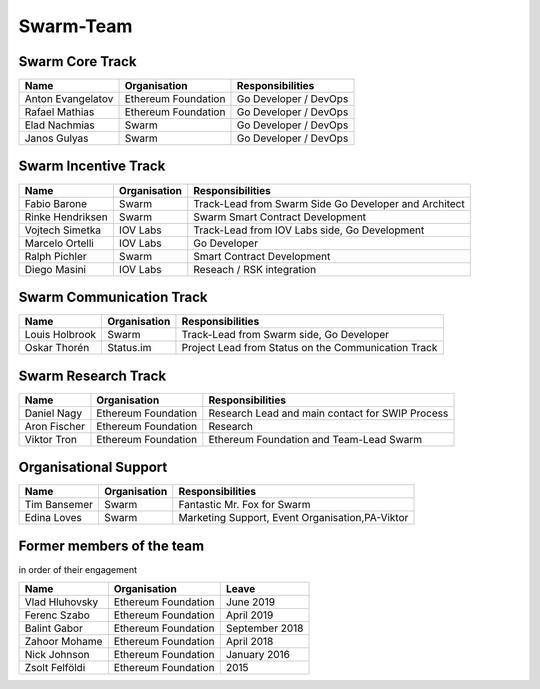 Swarm-Team
===============

Swarm Core Track
-----------------

+------------------------+---------------------+----------------------------+
|Name                    |Organisation         |Responsibilities            |
+========================+=====================+============================+
|Anton Evangelatov       | Ethereum Foundation | Go Developer / DevOps      |
+------------------------+---------------------+----------------------------+
|Rafael Mathias          | Ethereum Foundation | Go Developer / DevOps      |
+------------------------+---------------------+----------------------------+
|Elad Nachmias           | Swarm               | Go Developer / DevOps      |
+------------------------+---------------------+----------------------------+
|Janos Gulyas            | Swarm               | Go Developer / DevOps      |
+------------------------+---------------------+----------------------------+


Swarm Incentive Track
--------------------

+------------------------+---------------------+-------------------------------------------------------+
|Name                    |Organisation         |Responsibilities                                       |
+========================+=====================+=======================================================+
|Fabio Barone            | Swarm               | Track-Lead from Swarm Side Go Developer and Architect |
+------------------------+---------------------+-------------------------------------------------------+
|Rinke Hendriksen        | Swarm               | Swarm Smart Contract Development                      |
+------------------------+---------------------+-------------------------------------------------------+
|Vojtech Simetka         | IOV Labs            | Track-Lead from IOV Labs side, Go Development         |
+------------------------+---------------------+-------------------------------------------------------+
|Marcelo Ortelli         | IOV Labs            | Go Developer                                          |
+------------------------+---------------------+-------------------------------------------------------+
|Ralph Pichler           | Swarm               | Smart Contract Development                            |
+------------------------+---------------------+-------------------------------------------------------+
|Diego Masini            | IOV Labs            | Reseach / RSK integration                             |
+------------------------+---------------------+-------------------------------------------------------+

Swarm Communication Track
-------------------------

+------------------------+---------------------+-----------------------------------------------------+
|Name                    |Organisation         |Responsibilities                                     |
+========================+=====================+=====================================================+
|Louis Holbrook          | Swarm               | Track-Lead from Swarm side, Go Developer            |
+------------------------+---------------------+-----------------------------------------------------+
|Oskar Thorén            | Status.im           | Project Lead from Status on the Communication Track |
+------------------------+---------------------+-----------------------------------------------------+

Swarm Research Track
---------------------

+------------------------+---------------------+-----------------------------------------------------+
|Name                    |Organisation         |Responsibilities                                     |
+========================+=====================+=====================================================+
|Daniel Nagy             | Ethereum Foundation | Research Lead and main contact for SWIP Process     |
+------------------------+---------------------+-----------------------------------------------------+
|Aron Fischer            | Ethereum Foundation | Research                                            |
+------------------------+---------------------+-----------------------------------------------------+
|Viktor Tron             | Ethereum Foundation | Ethereum Foundation and Team-Lead Swarm             |
+------------------------+---------------------+-----------------------------------------------------+

Organisational Support
----------------------

+------------------------+---------------------+-----------------------------------------------------+
|Name                    |Organisation         |Responsibilities                                     |
+========================+=====================+=====================================================+
|Tim Bansemer            | Swarm               | Fantastic Mr. Fox for Swarm                         |
+------------------------+---------------------+-----------------------------------------------------+
|Edina Loves             | Swarm               | Marketing Support, Event Organisation,PA-Viktor     |
+------------------------+---------------------+-----------------------------------------------------+

Former members of the team 
--------------------------
in order of their engagement

+------------------------+---------------------+----------------+
|Name                    |Organisation         | Leave          |
+========================+=====================+================+
|Vlad Hluhovsky          | Ethereum Foundation | June 2019      |
+------------------------+---------------------+----------------+
|Ferenc Szabo            | Ethereum Foundation | April 2019     |
+------------------------+---------------------+----------------+
|Balint Gabor            | Ethereum Foundation | September 2018 |
+------------------------+---------------------+----------------+
|Zahoor Mohame           | Ethereum Foundation | April 2018     |
+------------------------+---------------------+----------------+
|Nick Johnson            | Ethereum Foundation | January 2016   |
+------------------------+---------------------+----------------+
|Zsolt Felföldi          | Ethereum Foundation | 2015           |
+------------------------+---------------------+----------------+
